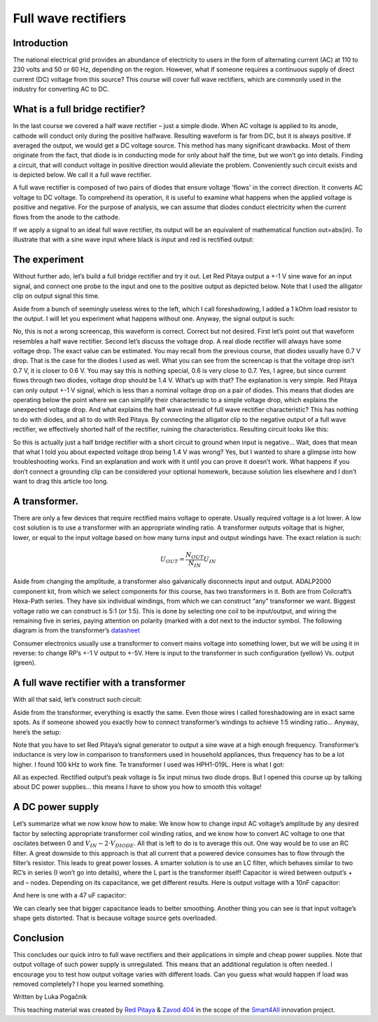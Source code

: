 Full wave rectifiers
===================

Introduction
-----------------
The national electrical grid provides an abundance of electricity to users in the form of alternating current (AC) at 110 to 230 volts and 50 or 60 Hz, depending on the region. However, what if someone requires a continuous supply of direct current (DC) voltage from this source? This course will cover full wave rectifiers, which are commonly used in the industry for converting AC to DC.

.. raw:: html

    <div style="position: relative; padding-bottom: 56.25%; height: 0; overflow: hidden; max-width: 100%; height: auto;">
        <iframe src="https://www.youtube.com/embed/XWAzxsCwW9g" frameborder="0" allowfullscreen style="position: absolute; top: 0; left: 0; width: 100%; height: 100%;"></iframe>
    </div>

What is a full bridge rectifier?
--------------------------------------
In the last course we covered a half wave rectifier – just a simple diode. When AC voltage is applied to its anode, cathode will conduct only during the positive halfwave. Resulting waveform is far from DC, but it is always positive. If averaged the output, we would get a DC voltage source. This method has many significant drawbacks. Most of them originate from the fact, that diode is in conducting mode for only about half the time, but we won’t go into details.
Finding a circuit, that will conduct voltage in positive direction would alleviate the problem. Conveniently such circuit exists and is depicted below. We call it a full wave rectifier.

.. image:: img/9_full_wave_rectifier_schematic.png
	:name: full wave rectifier schematic
	:align: center
A full wave rectifier is composed of two pairs of diodes that ensure voltage 'flows' in the correct direction. It converts AC voltage to DC voltage. To comprehend its operation, it is useful to examine what happens when the applied voltage is positive and negative. For the purpose of analysis, we can assume that diodes conduct electricity when the current flows from the anode to the cathode.

.. image:: img/9_full_wave_rectifier_explanation.png
	:name: full wave rectifier explanation
	:align: center

If we apply a signal to an ideal full wave rectifier, its output will be an equivalent of mathematical function out=abs(in). To illustrate that with a sine wave input where black is input and red is rectified output:

.. image:: img/9_rectifier_output.png
	:name: expected output
	:align: center

The experiment
----------------------
Without further ado, let’s build a full bridge rectifier and try it out. Let Red Pitaya output a +-1 V sine wave for an input signal, and connect one probe to the input and one to the positive output as depicted below. Note that I used the alligator clip on output signal this time.

.. image:: img/9_without_transformer.jpg
	:name: experiment 1
	:align: center

Aside from a bunch of seemingly useless wires to the left, which I call foreshadowing, I added a 1 kOhm load resistor to the output. I will let you experiment what happens without one. Anyway, the signal output is such:

.. image:: img/9_rectifier_screencap.png
	:name: experiment 1 screncap
	:align: center

No, this is not a wrong screencap, this waveform is correct. Correct but not desired. First let’s point out that waveform resembles a half wave rectifier. Second let’s discuss the voltage drop. A real diode rectifier will always have some voltage drop. The exact value can be estimated. You may recall from the previous course, that diodes usually have 0.7 V drop. That is the case for the diodes I used as well. What you can see from the screencap is that the voltage drop isn’t 0.7 V, it is closer to 0.6 V. You may say this is nothing special, 0.6 is very close to 0.7. Yes, I agree, but since current flows through two diodes, voltage drop should be 1.4 V. What’s up with that?
The explanation is very simple. Red Pitaya can only output +-1 V signal, which is less than a nominal voltage drop on a pair of diodes. This means that diodes are operating below the point where we can simplify their characteristic to a simple voltage drop, which explains the unexpected voltage drop.
And what explains the half wave instead of full wave rectifier characteristic? This has nothing to do with diodes, and all to do with Red Pitaya. By connecting the alligator clip to the negative output of a full wave rectifier, we effectively shorted half of the rectifier, ruining the characteristics. Resulting circuit looks like this:

.. image:: img/9_full_wave_rectifier_schematicRP.png
	:name: experiment 1 explanation
	:align: center

So this is actually just a half bridge rectifier with a short circuit to ground when input is negative...  Wait, does that mean that what I told you about expected voltage drop being 1.4 V was wrong? Yes, but I wanted to share a glimpse into how troubleshooting works. Find an explanation and work with it until you can prove it doesn’t work.
What happens if you don’t connect a grounding clip can be considered your optional homework, because solution lies elsewhere and I don’t want to drag this article too long.

A transformer.
-------------------
There are only a few devices that require rectified mains voltage to operate. Usually required voltage is a lot lower. A low cost solution is to use a transformer with an appropriate winding ratio.
A transformer outputs voltage that is higher, lower, or equal to the input voltage based on how many turns input and output windings have. The exact relation is such:

	.. math:: U_{OUT}=\frac{N_OUT}{N_IN}  U_IN

Aside from changing the amplitude, a transformer also galvanically disconnects input and output. ADALP2000 component kit, from which we select components for this course, has two transformers in it. Both are from Coilcraft’s Hexa-Path series. They have six individual windings, from which we can construct “any” transformer we want. Biggest voltage ratio we can construct is 5:1 (or 1:5). This is done by selecting one coil to be input/output, and wiring the remaining five in series, paying attention on polarity (marked with a dot next to the inductor symbol. The following diagram is from the transformer’s `datasheet <https://www.coilcraft.com/getmedia/936400ae-3cbc-4381-aed1-ae101ef7a35e/hexa-path.pdf>`_

.. image:: img/9_transformer_schematic.png
	:name: transformer schematic
	:align: center

Consumer electronics usually use a transformer to convert mains voltage into something lower, but we will be using it in reverse: to change RP’s +-1 V output to +-5V. Here is input to the transformer in such configuration (yellow) Vs. output (green).

.. image:: img/9_rectifier_transformer5-1_inverted_screencap.png
	:name: transformer screencap
	:align: center

A full wave rectifier with a transformer
-----------------------------------------------
With all that said, let’s construct such circuit:

.. image:: img/9_full_wave_transformer_rectifier_schematic.png
	:name: full wave rectifier with a transformer
	:align: center

Aside from the transformer, everything is exactly the same. Even those wires I called foreshadowing are in exact same spots. As if someone showed you exactly how to connect transformer’s windings to achieve 1:5 winding ratio… Anyway, here’s the setup:

.. image:: img/9_with_transformer.jpg
	:name: experiment 2
	:align: center

Note that you have to set Red Pitaya’s signal generator to output a sine wave at a high enough frequency. Transformer’s inductance is very low in comparison to transformers used in household appliances, thus frequency has to be a lot higher. I found 100 kHz to work fine. Te transformer I used was HPH1-019L. Here is what I got:

.. image:: img/9_rectifier_transformer5-1_rectified_screencap.png
	:name: experiment 2 screncap
	:align: center

All as expected. Rectified output’s peak voltage is 5x input minus two diode drops. But I opened this course up by talking about DC power supplies… this means I have to show you how to smooth this voltage!

A DC power supply
-----------------------
Let’s summarize what we now know how to make: We know how to change input AC voltage’s amplitude by any desired factor by selecting appropriate transformer coil winding ratios, and we know how to convert AC voltage to one that oscilates between 0 and :math:`V_{IN}-2 \cdot V_{DIODE}`. All that is left to do is to average this out. One way would be to use an RC filter. A great downside to this approach is that all current that a powered device consumes has to flow through the filter’s resistor. This leads to great power losses. A smarter solution is to use an LC filter, which behaves similar to two RC’s in series (I won’t go into details), where the L part is the transformer itself! Capacitor is wired between output’s + and – nodes. Depending on its capacitance, we get different results.
Here is output voltage with a 10nF capacitor:

.. image:: img/9_rectifier_transformer5-1_rectified_10n_screencap.png
	:name: with 10nF smoothing capacitor
	:align: center

And here is one with a 47 uF capacitor:

.. image:: img/9_rectifier_transformer5-1_rectified_47u_screencap.png
	:name: with 47uF smoothing capacitor
	:align: center

We can clearly see that bigger capacitance leads to better smoothing. Another thing you can see is that input voltage’s shape gets distorted. That is because voltage source gets overloaded.

Conclusion
----------------
This concludes our quick intro to full wave rectifiers and their applications in simple and cheap power supplies. Note that output voltage of such power supply is unregulated. This means that an additional regulation is often needed. I encourage you to test how output voltage varies with different loads. Can you guess what would happen if load was removed completely? I hope you learned something.

Written by Luka Pogačnik

This teaching material was created by `Red Pitaya <https://www.redpitaya.com/>`_ & `Zavod 404 <https://404.si/>`_ in the scope of the `Smart4All <https://smart4all.fundingbox.com/>`_ innovation project.
